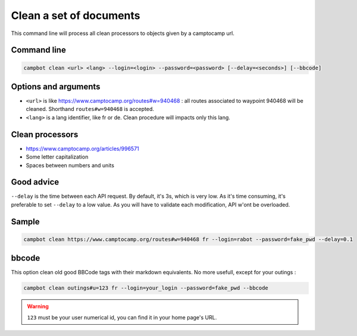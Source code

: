 Clean a set of documents
========================

This command line will process all clean processors to objects given by a camptocamp url.


Command line
------------

.. code-block:: bash

    campbot clean <url> <lang> --login=<login> --password=<password> [--delay=<seconds>] [--bbcode]

Options and arguments 
---------------------

* ``<url>`` is like https://www.camptocamp.org/routes#w=940468 : all routes associated to waypoint 940468 will be cleaned. Shorthand ``routes#w=940468`` is accepted.
* ``<lang>`` is a lang identifier, like fr or de. Clean procedure will impacts only this lang.

Clean processors
----------------
* https://www.camptocamp.org/articles/996571
* Some letter capitalization
* Spaces between numbers and units


Good advice
-----------

``--delay`` is the time between each API request. By default, it's 3s, which is very low. As it's time consuming, it's preferable to set ``--delay`` to a low value. As you will have to validate each modification, API w'ont be overloaded.

Sample
------

.. code-block:: bash

    campbot clean https://www.camptocamp.org/routes#w=940468 fr --login=rabot --password=fake_pwd --delay=0.1

bbcode 
------

This option clean old good BBCode tags with their markdown equivalents. No more usefull, except for your outings : 

.. code-block:: bash

    campbot clean outings#u=123 fr --login=your_login --password=fake_pwd --bbcode
   

.. warning ::
    ``123`` must be your user numerical id, you can find it in your home page's URL. 